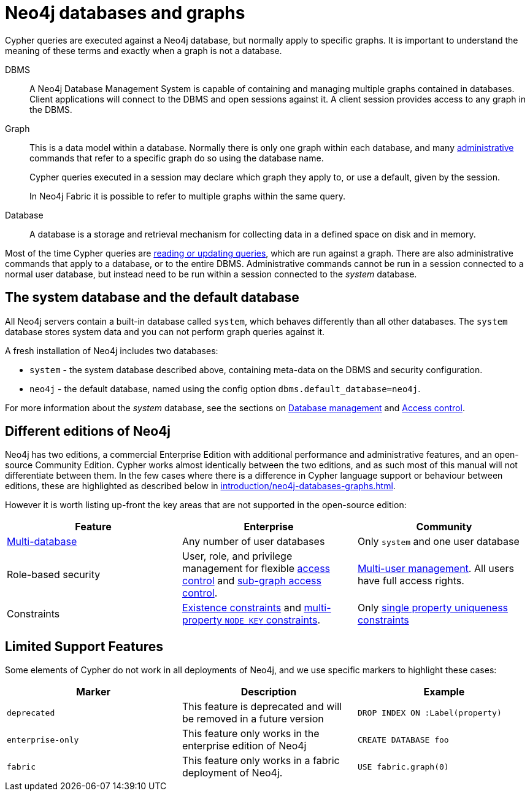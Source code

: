 [[neo4j-databases-graphs]]
= Neo4j databases and graphs
:description: This section describes databases and graphs in Neo4j. 

Cypher queries are executed against a Neo4j database, but normally apply to specific graphs.
It is important to understand the meaning of these terms and exactly when a graph is not a database.

DBMS::
A Neo4j Database Management System is capable of containing and managing multiple graphs contained in databases.
Client applications will connect to the DBMS and open sessions against it.
A client session provides access to any graph in the DBMS.

Graph::
This is a data model within a database.
Normally there is only one graph within each database, and many xref:introduction/quering-updating-administering.adoc[administrative] commands that refer to a specific graph do so using the database name.
+
Cypher queries executed in a session may declare which graph they apply to, or use a default, given by the session.
+
In Neo4j Fabric it is possible to refer to multiple graphs within the same query.

Database::
A database is a storage and retrieval mechanism for collecting data in a defined space on disk and in memory.

Most of the time Cypher queries are xref:introduction/quering-updating-administering.adoc[reading or updating queries], which are run against a graph.
There are also administrative commands that apply to a database, or to the entire DBMS.
Administrative commands cannot be run in a session connected to a normal user database, but instead need to be run within a session connected to the _system_ database.

== The system database and the default database

All Neo4j servers contain a built-in database called `system`, which behaves differently than all other databases.
The `system` database stores system data and you can not perform graph queries against it.

A fresh installation of Neo4j includes two databases:

* `system` - the system database described above, containing meta-data on the DBMS and security configuration.
* `neo4j` - the default database, named using the config option `dbms.default_database=neo4j`.

For more information about the _system_ database, see the sections on xref:databases.adoc[Database management] and xref:access-control/index.adoc[Access control].

== Different editions of Neo4j

Neo4j has two editions, a commercial Enterprise Edition with additional performance and administrative features, and an open-source Community Edition.
Cypher works almost identically between the two editions, and as such most of this manual will not differentiate between them.
In the few cases where there is a difference in Cypher language support or behaviour between editions, these are highlighted as described below in xref:introduction/neo4j-databases-graphs.adoc#cypher-limited-support[].

However it is worth listing up-front the key areas that are not supported in the open-source edition:

[options="header"]
|===
| Feature | Enterprise | Community
| xref:databases.adoc[Multi-database] | Any number of user databases | Only `system` and one user database
| Role-based security | User, role, and privilege management for flexible xref:access-control/index.adoc[access control] and xref:access-control/manage-privileges.adoc[sub-graph access control]. | xref:access-control/manage-users.adoc[Multi-user management]. All users have full access rights.
| Constraints | xref:constraints/examples.adoc#administration-constraints-prop-exist-nodes[Existence constraints] and xref:constraints/examples.adoc#administration-constraints-node-key[multi-property `NODE KEY` constraints].  | Only xref:constraints/examples.adoc#administration-constraints-unique-nodes[single property uniqueness constraints]
|===


[[cypher-limited-support]]
== Limited Support Features

Some elements of Cypher do not work in all deployments of Neo4j, and we use specific markers to highlight these cases:

[options="header"]
|===
| Marker                | Description | Example
| `deprecated` | This feature is deprecated and will be removed in a future version
| [deprecated]#`DROP INDEX ON :Label(property)`#
| `enterprise-only`     | This feature only works in the enterprise edition of Neo4j
| [enterprise-edition]#`CREATE DATABASE foo`#
| `fabric`   | This feature only works in a fabric deployment of Neo4j.
| [fabric]#`USE fabric.graph(0)`#
|===

